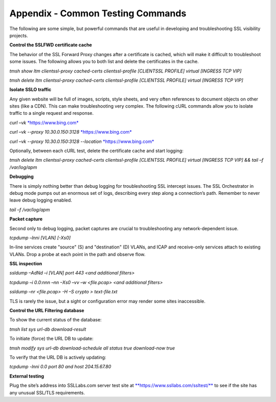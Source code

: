 Appendix - Common Testing Commands
==================================

The following are some simple, but powerful commands that are useful in
developing and troubleshooting SSL visibility projects.

**Control the SSLFWD certificate cache**

The behavior of the SSL Forward Proxy changes after a certificate is cached,
which will make it difficult to troubleshoot some issues. The following allows
you to both list and delete the certificates in the cache.

*tmsh show ltm clientssl-proxy cached-certs clientssl-profile [CLIENTSSL
PROFILE] virtual [INGRESS TCP VIP]*

*tmsh delete ltm clientssl-proxy cached-certs clientssl-profile [CLIENTSSL
PROFILE] virtual [INGRESS TCP VIP]*

**Isolate SSLO traffic**

Any given website will be full of images, scripts, style sheets, and very often
references to document objects on other sites (like a CDN). This can make
troubleshooting very complex. The following cURL commands allow you to isolate
traffic to a single request and response.

*curl –vk* `*https://www.bing.com* <https://www.bing.com/>`__

*curl –vk --proxy 10.30.0.150:3128*
`*https://www.bing.com* <https://www.bing.com/>`__

*curl –vk --proxy 10.30.0.150:3128 --location*
`*https://www.bing.com* <https://www.bing.com/>`__

Optionally, between each cURL test, delete the certificate cache and start
logging:

*tmsh delete ltm clientssl-proxy cached-certs clientssl-profile [CLIENTSSL
PROFILE] virtual [INGRESS TCP VIP] && tail –f /var/log/apm*

**Debugging**

There is simply nothing better than debug logging for troubleshooting SSL
intercept issues. The SSL Orchestrator in debug mode pumps out an enormous set
of logs, describing every step along a connection’s path. Remember to never
leave debug logging enabled.

*tail –f /var/log/apm*

**Packet capture**

Second only to debug logging, packet captures are crucial to troubleshooting
any network-dependent issue.

*tcpdump –lnni [VLAN] [-Xs0]*

In-line services create "source" (S) and "destination" (D) VLANs, and ICAP and
receive-only services attach to existing VLANs. Drop a probe at each point in
the path and observe flow.

**SSL inspection**

*ssldump –AdNd –i [VLAN] port 443 <and additional filters>*

*tcpdump –i 0.0:nnn –nn –Xs0 –vv –w <file.pcap> <and additional filters>*

*ssldump –nr <file.pcap> -H –S crypto > text-file.txt*

TLS is rarely the issue, but a sight or configuration error may render some
sites inaccessible.

**Control the URL Filtering database**

To show the current status of the database:

*tmsh list sys url-db download-result*

To initiate (force) the URL DB to update:

*tmsh modify sys url-db download-schedule all status true download-now true*

To verify that the URL DB is actively updating:

*tcpdump -lnni 0.0 port 80 and host 204.15.67.80*

**External testing**

Plug the site’s address into SSLLabs.com server test site at
`**https://www.ssllabs.com/ssltest/** <https://www.ssllabs.com/ssltest/>`__
to see if the site has any unusual SSL/TLS requirements.
